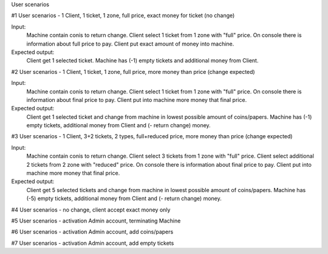 User scenarios

#1 User scenarios - 1 Client, 1 ticket, 1 zone, full price, exact money for ticket (no change)

Input:
    Machine contain conis to return change.
    Client select 1 ticket from 1 zone with "full" price.
    On console there is information about full price to pay.
    Client put exact amount of money into machine.

Expected output:
    Client get 1 selected ticket.
    Machine has (-1) empty tickets and additional money from Client.


#2 User scenarios - 1 Client, 1 ticket, 1 zone, full price, more money than price (change expected)

Input:
    Machine contain conis to return change.
    Client select 1 ticket from 1 zone with "full" price.
    On console there is information about final price to pay.
    Client put into machine more money that final price.

Expected output:
    Client get 1 selected ticket and change from machine in lowest possible amount of coins/papers.
    Machine has (-1) empty tickets, additional money from Client and (- return change) money.


#3 User scenarios - 1 Client, 3+2 tickets, 2 types, full+reduced price, more money than price (change expected)

Input:
    Machine contain conis to return change.
    Client select 3 tickets from 1 zone with "full" price.
    Client select additional 2 tickets from 2 zone with "reduced" price.
    On console there is information about final price to pay.
    Client put into machine more money that final price.

Expected output:
    Client get 5 selected tickets and change from machine in lowest possible amount of coins/papers.
    Machine has (-5) empty tickets, additional money from Client and (- return change) money.


#4 User scenarios - no change, client accept exact money only


#5 User scenarios - activation Admin account, terminating Machine


#6 User scenarios - activation Admin account, add coins/papers


#7 User scenarios - activation Admin account, add empty tickets


